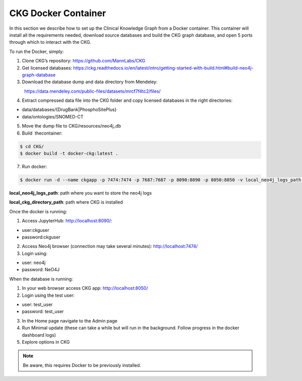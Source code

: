 .. _CKG Docker Container:


CKG Docker Container
============================================

In this section we describe how to set up the Clinical Knowledge Graph from a Docker container.
This container will install all the requirements needed, download source databases and build the CKG graph database, and open 5 ports through which to interact with the CKG.

To run the Docker, simply:

1. Clone CKG’s repository: https://github.com/MannLabs/CKG

2. Get licensed databases: https://ckg.readthedocs.io/en/latest/intro/getting-started-with-build.html#build-neo4j-graph-database

3. Download the database dump and data directory from Mendeley:
            https://data.mendeley.com/public-files/datasets/mrcf7f4tc2/files/
	    
4. Extract compressed data file into the CKG folder and copy licensed databases in the right directories: 

- data/databases/{DrugBank|PhosphoSitePlus}

- data/ontologies/SNOMED-CT

5. Move the dump file to CKG/resources/neo4j_db

6. Build  thecontainer: 

.. code-block:: bash
	
	$ cd CKG/
	$ docker build -t docker-ckg:latest .

7. Run docker:

.. code-block:: bash

	$ docker run -d --name ckgapp -p 7474:7474 -p 7687:7687 -p 8090:8090 -p 8050:8050 -v local_neo4j_logs_path:/var/log/neo4j -v local_ckg_directory_path:/CKG docker-ckg:latest


**local_neo4j_logs_path**: path where you want to store the neo4j logs

**local_ckg_directory_path**: path where CKG is installed

Once the docker is running:

1. Access JupyterHub: http://localhost:8090/:

- user:ckguser

- password:ckguser

2. Access Neo4j browser (connection may take several minutes): http://localhost:7474/

3. Login using: 

- user: neo4j

- password: NeO4J

When the database is running:

1. In your web browser access CKG app: http://localhost:8050/
2. Login using the test user:

- user: test_user

- password: test_user
  
3. In the Home page navigate to the Admin page

4. Run Minimal update (these can take a while but will run in the background. Follow progress in the docker dashboard logs)

5. Explore options in CKG


.. note:: Be aware, this requires Docker to be previously installed.
